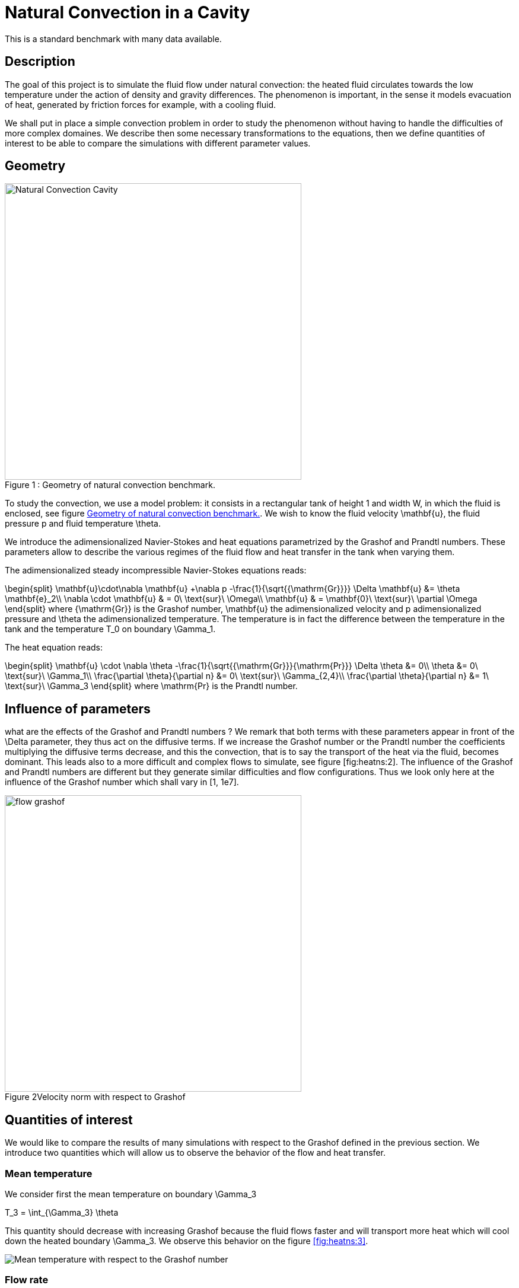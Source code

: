 Natural Convection in a Cavity
==============================

This is a standard benchmark with many data available. 

[[sec:description]]
== Description

The goal of this project is to simulate the fluid flow under natural
convection: the heated fluid circulates towards the low temperature
under the action of density and gravity differences. The phenomenon is
important, in the sense it models evacuation of heat, generated by
friction forces for example, with a cooling fluid.

We shall put in place a simple convection problem in order to study the
phenomenon without having to handle the difficulties of more complex
domaines. We describe then some necessary transformations to the
equations, then we define quantities of interest to be able to compare
the simulations with different parameter values.

== Geometry

[[fig:heatns:1]]
image::cavity.png[caption="Figure 1 : ", title="Geometry of natural convection benchmark.", alt="Natural Convection Cavity", width="500", align="center"]



To study the convection, we use a model problem: it consists in a
rectangular tank of height $$1$$ and width $$W$$, in
which the fluid is enclosed, see figure <<fig:heatns:1>>. We wish to know
the fluid velocity $$\mathbf{u}$$, the fluid pressure
$$p$$ and fluid temperature $$\theta$$.

We introduce the adimensionalized Navier-Stokes and heat equations
parametrized by the Grashof and Prandtl numbers. These parameters allow
to describe the various regimes of the fluid flow and heat transfer in
the tank when varying them.

The adimensionalized steady incompressible Navier-Stokes equations
reads: 

$$
\begin{split}
    \mathbf{u}\cdot\nabla \mathbf{u} +\nabla p -\frac{1}{\sqrt{{\mathrm{Gr}}}} \Delta \mathbf{u} &= \theta \mathbf{e}_2\\
    \nabla \cdot \mathbf{u} & = 0\ \text{sur}\ \Omega\\
    \mathbf{u} & = \mathbf{0}\ \text{sur}\ \partial \Omega
\end{split}
$$
where $${\mathrm{Gr}}$$
is the Grashof number, $$\mathbf{u}$$ the adimensionalized
velocity and $$p$$ adimensionalized pressure and
$$\theta$$ the adimensionalized temperature. The temperature
is in fact the difference between the temperature in the tank and the
temperature $$T_0$$ on boundary $$\Gamma_1$$.

The heat equation reads:

$$
\begin{split}
  \mathbf{u} \cdot \nabla \theta -\frac{1}{\sqrt{{\mathrm{Gr}}}{\mathrm{Pr}}} \Delta \theta &= 0\\
  \theta &= 0\ \text{sur}\ \Gamma_1\\
  \frac{\partial \theta}{\partial n} &= 0\ \text{sur}\ \Gamma_{2,4}\\
  \frac{\partial \theta}{\partial n} &= 1\ \text{sur}\ \Gamma_3
\end{split}
$$
where $$\mathrm{Pr}$$ is the Prandtl number.

[[sec:infl-des-param]]
== Influence of parameters

what are the effects of the Grashof and Prandtl numbers ? We remark that
both terms with these parameters appear in front of the
$$\Delta$$ parameter, they thus act on the diffusive terms. If
we increase the Grashof number or the Prandtl number the coefficients
multiplying the diffusive terms decrease, and this the convection, that
is to say the transport of the heat via the fluid, becomes dominant.
This leads also to a more difficult and complex flows to simulate, see
figure [fig:heatns:2]. The influence of the Grashof and Prandtl numbers
are different but they generate similar difficulties and flow
configurations. Thus we look only here at the influence of the Grashof
number which shall vary in $$[1, 1e7]$$.

image::flow_grashof.png[caption="Figure 2", title="Velocity norm with respect to Grashof",width="500", align="center"]

[[sec:quant-du-benchm]]
== Quantities of interest

We would like to compare the results of many simulations with respect to
the Grashof defined in the previous section. We introduce two quantities
which will allow us to observe the behavior of the flow and heat
transfer.

[[sec:mean-temperature]]
=== Mean temperature


We consider first the mean temperature on boundary
$$\Gamma_3$$

$$
T_3 = \int_{\Gamma_3} \theta
$$

This quantity should decrease with increasing Grashof because the fluid
flows faster and will transport more heat which will cool down the
heated boundary $$\Gamma_3$$. We observe this behavior on the
figure <<fig:heatns:3>>.

[[fig:heatns:3]]
image::temp_grashof.png[Mean temperature with respect to the Grashof number]

[[sec:flow-rate]]
=== Flow rate


Another quantity of interest is the flow rate through the middle of the
tank. We define a segment $$\Gamma_f$$ as being the vertical
top semi-segment located at $$W/2$$ with height
$$1/2$$, see figure [fig:heatns:1]. The flow rate, denoted
$$\mathrm{D}_f$$, reads
$$
  \mathrm{D}_f =  \int_{\Gamma_f} \mathbf{u} \cdot \mathbf{e}_1
$$

where
$$\mathbf{e}_1=(1,0)$$. Note that the flow rate can be
negative or positive depending on the direction in which the fluid
flows.

As a function of the Grashof, we shall see a increase in the flow rate.
This is true for small Grashof, but starting at $$1e3$$ the
flow rate decreases. The fluid is contained in a boundary layer which is
becoming smaller as the Grashof increases.

image::debit_grashof.png[Behavior of the flow rate with respect to the Grashof number; $$h = 0.02$$, $$\mathbb{P}_3$$ for the velocity, $$\mathbb{P}_2$$ for the pressure and $$\mathbb{P}_1$$ for the temperature.]

== Running the model

[source,sh]
----
$ mpirun -np 4 /usr/local/bin/feelpp_toolbox_fluid_2d --config-file cfd2d.cfg
----
